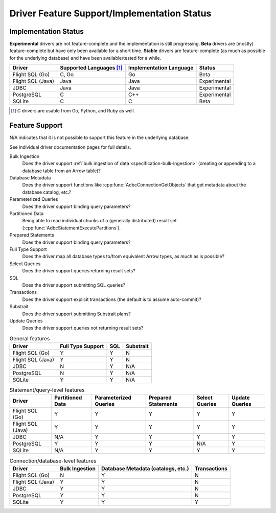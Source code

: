 .. Licensed to the Apache Software Foundation (ASF) under one
.. or more contributor license agreements.  See the NOTICE file
.. distributed with this work for additional information
.. regarding copyright ownership.  The ASF licenses this file
.. to you under the Apache License, Version 2.0 (the
.. "License"); you may not use this file except in compliance
.. with the License.  You may obtain a copy of the License at
..
..   http://www.apache.org/licenses/LICENSE-2.0
..
.. Unless required by applicable law or agreed to in writing,
.. software distributed under the License is distributed on an
.. "AS IS" BASIS, WITHOUT WARRANTIES OR CONDITIONS OF ANY
.. KIND, either express or implied.  See the License for the
.. specific language governing permissions and limitations
.. under the License.

============================================
Driver Feature Support/Implementation Status
============================================

Implementation Status
=====================

**Experimental** drivers are not feature-complete and the implementation is still progressing.
**Beta** drivers are (mostly) feature-complete but have only been available for a short time.
**Stable** drivers are feature-complete (as much as possible for the underlying database) and have been available/tested for a while.

.. list-table::
   :header-rows: 1

   * - Driver
     - Supported Languages [#supported-languages]_
     - Implementation Language
     - Status

   * - Flight SQL (Go)
     - C, Go
     - Go
     - Beta

   * - Flight SQL (Java)
     - Java
     - Java
     - Experimental

   * - JDBC
     - Java
     - Java
     - Experimental

   * - PostgreSQL
     - C
     - C++
     - Experimental

   * - SQLite
     - C
     - C
     - Beta

.. [#supported-languages] C drivers are usable from Go, Python, and Ruby as well.

Feature Support
===============

N/A indicates that it is not possible to support this feature in the underlying database.

See individual driver documentation pages for full details.

Bulk Ingestion
    Does the driver support :ref:`bulk ingestion of data <specification-bulk-ingestion>` (creating or appending to a database table from an Arrow table)?

Database Metadata
    Does the driver support functions like :cpp:func:`AdbcConnectionGetObjects` that get metadata about the database catalog, etc.?

Parameterized Queries
    Does the driver support binding query parameters?

Partitioned Data
    Being able to read individual chunks of a (generally distributed)
    result set (:cpp:func:`AdbcStatementExecutePartitions`).

Prepared Statements
    Does the driver support binding query parameters?

Full Type Support
    Does the driver map all database types to/from equivalent Arrow types, as much as is possible?

Select Queries
    Does the driver support queries returning result sets?

SQL
    Does the driver support submitting SQL queries?

Transactions
    Does the driver support explicit transactions (the default is to assume auto-commit)?

Substrait
    Does the driver support submitting Substrait plans?

Update Queries
    Does the driver support queries not returning result sets?

.. list-table:: General features
   :header-rows: 1

   * - Driver
     - Full Type Support
     - SQL
     - Substrait

   * - Flight SQL (Go)
     - Y
     - Y
     - N

   * - Flight SQL (Java)
     - Y
     - Y
     - N

   * - JDBC
     - N
     - Y
     - N/A

   * - PostgreSQL
     - N
     - Y
     - N/A

   * - SQLite
     - Y
     - Y
     - N/A

.. list-table:: Statement/query-level features
   :header-rows: 1

   * - Driver
     - Partitioned Data
     - Parameterized Queries
     - Prepared Statements
     - Select Queries
     - Update Queries

   * - Flight SQL (Go)
     - Y
     - Y
     - Y
     - Y
     - Y

   * - Flight SQL (Java)
     - Y
     - Y
     - Y
     - Y
     - Y

   * - JDBC
     - N/A
     - Y
     - Y
     - Y
     - Y

   * - PostgreSQL
     - Y
     - Y
     - Y
     - N/A
     - Y

   * - SQLite
     - N/A
     - Y
     - Y
     - Y
     - Y

.. list-table:: Connection/database-level features
   :header-rows: 1

   * - Driver
     - Bulk Ingestion
     - Database Metadata (catalogs, etc.)
     - Transactions

   * - Flight SQL (Go)
     - N
     - Y
     - N

   * - Flight SQL (Java)
     - Y
     - Y
     - N

   * - JDBC
     - Y
     - Y
     - N

   * - PostgreSQL
     - Y
     - Y
     - N

   * - SQLite
     - Y
     - Y
     - Y
